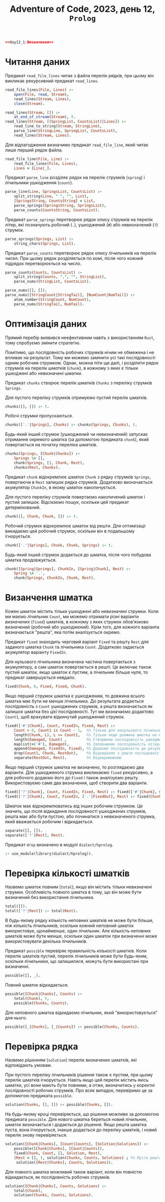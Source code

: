 #+title: Adventure of Code, 2023, день 12, =Prolog=

#+begin_src prolog :noweb yes :tangle day12_1.pl
  <<day12_1:Визначення>>
#+end_src

* Читання даних

Предикат ~read_file_lines~ читає з файла перелік рядків, при цьому він викликає рекурсивний предикат
~read_lines~.

#+begin_src prolog :noweb-ref day12_1:Визначення
  read_file_lines(File, Lines) :- 
      open(File, read, Stream),
      read_lines(Stream, Lines),
      close(Stream).

  read_lines(Stream, []) :-
      at_end_of_stream(Stream), !.
  read_lines(Stream, [(SpringList, CountsList)|Lines]) :-
      read_line_to_string(Stream, StringLine),
      parse_line(StringLine, SpringList, CountsList),
      read_lines(Stream, Lines).
#+end_src

Для відлагодження визначимо предикат ~read_file_line~, який читає лише перший рядок файла.

#+begin_src prolog :noweb-ref day12_1:Визначення
  read_file_line(File, Line) :-
      read_file_lines(File, Lines),
      Lines = [Line|_].
#+end_src

Предикат ~parse_line~ розділяє рядок на перелік струмків (=spring=) і лічильники ушкодження (=count=).

#+begin_src prolog :noweb-ref day12_1:Визначення
  parse_line(Line, SpringsList, CountsList) :-
      split_string(Line, " ", "", List),
      [SpringsString, CountsString] = List,
      parse_springs(SpringsString, SpringsList),
      parse_counts(CountsString, CountsList).
#+end_src

Предикат ~parse_springs~ перетворює рядок опису струмків на перелік літер, які позначують робочий (~.~),
ушкоджений (~#~) або невизначений (~?~) струмок.

#+begin_src prolog :noweb-ref day12_1:Визначення
  parse_springs(Springs, List) :-
      string_chars(Springs, List).
#+end_src

Предикат ~parse_counts~ перетворює рядок опису лічильників на перелік чисел. При цьому рядок розділяється
по комі, після чого кожний підрядок перетворюється на число.

#+begin_src prolog :noweb-ref day12_1:Визначення
  parse_counts(Counts, CountsList) :-
      split_string(Counts, ",", "", StringList),
      parse_nums(StringList, CountsList).

  parse_nums([], []).
  parse_nums([StringCount|StringTail], [NumCount|NumTail]) :-
      atom_number(StringCount, NumCount),
      parse_nums(StringTail, NumTail).
#+end_src

* COMMENT Розмноження даних

Розмножимо перелік струмків.

#+begin_src prolog :noweb-ref day12_1:Визначення
  copy_springs(0, _, Springs, Springs).
  copy_springs(N, Springs, Copy, Extension) :-
      N1 is N - 1,
      append(Copy, ['?'], S1),
      append(S1, Springs, S2),
      copy_springs(N1, Springs, S2, Extension).
#+end_src

Розмножимо перелік лічильників.

#+begin_src prolog :noweb-ref day12_1:Визначення
  copy_counts(0, _, Counts, Counts).
  copy_counts(N, Counts, Copy, Extension) :-
      N1 is N - 1,
      append(Copy, Counts, C1),
      copy_counts(N1, Counts, C1, Extension).
#+end_src

* Оптимізація даних

Прямий перебір виявився неефективним навіть з використанням =Rust=, тому спробуємо змінити стратегію.

Помітимо, що послідовність робочих струмків нічим не обмежена і не впливає на результат. Тому ми можемо
замінити усі такі послідовності одним робочим струмком. Однак, можна піти ще далі, і розділити рядок
струмків на перелік /шматків/ (=chunk=), в кожному з яких є тільки ушкоджені або невизначені шматки.

Предикат ~chunks~ створює перелік шматків ~Chunks~ з переліку струмків ~Springs~.

Для пустого переліку струмків отримуємо пустий перелік шматків.

#+begin_src prolog :noweb-ref day12_1:Визначення
  chunks([], []) :- !.
#+end_src

Робочі струмки пропускаються.

#+begin_src prolog :noweb-ref day12_1:Визначення
  chunks(['.'|Springs], Chunks) :- chunks(Springs, Chunks), !.
#+end_src

Будь-який інший струмок (ушкоджений чи невизначений) запускає отримання окремого шматка (за допомогою
предиката ~chunk~), який повертається на початку переліка шматків.

#+begin_src prolog :noweb-ref day12_1:Визначення
  chunks(Springs, [Chunk|Chunks]) :-
      Springs \= [],
      chunk(Springs, [], Chunk, Rest),
      chunks(Rest, Chunks).
#+end_src

Предикат ~chunk~ відокремлює шматок ~Chunk~ з рядку струмків ~Springs~, повертаючи в ~Rest~ залишок рядка
струмків. Додатково визначається акумулятор ~ChunkIn~, в якому шматок накопичується.

Для пустого переліку струмків повертаємо накопичений шматок і пустий залишок. Відсікаємо пошук, оскільки
цей предикат детермінований.

#+begin_src prolog :noweb-ref day12_1:Визначення
  chunk([], Chunk, Chunk, []) :- !.
#+end_src

Робочий струмок відокремлює шматок від решти. Для оптимізаціі викидаємо цей робочий струмок, оскільки він
в подальшому ігнорується.

#+begin_src prolog :noweb-ref day12_1:Визначення
  chunk(['.'|Springs], Chunk, Chunk, Springs) :- !.
#+end_src

Будь-який інший струмок додається до шматка, після чого побудова шматка продовжується.

#+begin_src prolog :noweb-ref day12_1:Визначення
  chunk([Spring|Springs], ChunkIn, [Spring|Chunk], Rest) :-
      Spring \= '.',
      chunk(Springs, ChunkIn, Chunk, Rest).
#+end_src

* Визанчення шматка

Кожен шматок містить тільки ушкоджені або невизначені струмки. Коли ми маємо лічильник ~Count~, ми можемо
отримати різні варіанти /визначених/ (=fixed=) шматків, в кожному з яких струмок обов'язково визначений
(робочий або ушкоджений). Крім того, для кожного варіанта визначається "решта", яка потім аналізується
окремо.

Предикат ~fixed~ знаходить черговий варіант ~Fixed~ та решту ~Rest~ для заданого шматка ~Chunk~ та
лічильника ~Count~. Додатково задається акумулятор варіанту ~FixedIn~.

Для нульового лічильника визначена частина повертається з акумулятору, а сам шматок повертається в
решті. Це включає також пустий шматок, якщо шматок є пустим, а лічильник більше нуля, то предикат
завершується невдало.

#+begin_src prolog :noweb-ref day12_1:Визначення
  fixed(Chunk, 0, Fixed, Fixed, Chunk).
#+end_src

Якщо перший струмок шматка є ушкодженим, то довжина всього шматка має бути не менше лічильника. До
результата додається послідовність з ~Count~ ушкоджених струмків, а решта визначається як залишок шматка
без цієї послідовності. Тут ми визначаємо додактово ~Count1~, щоб врахувати відкинутий ушкоджений
струмок.

#+begin_src prolog :noweb-ref day12_1:Визначення
  fixed(['#'|Chunk], Count, FixedIn, Fixed, Rest) :-
      Count > 0, Count1 is Count - 1,  %% Тільки для ненульового лічильника відкидаємо перший струмок
      length(Chunk, L), L >= Count1,   %% Тільки якщо довжина шматка не менше лічильника
      length(Damaged, Count) ,         %% Створюємо послідовність ушкоджених струмков ~Damaged~
      maplist(=('#'), Damaged),        %% Заповнюємо послідовність літерами
      append(Damaged, FixedIn, Fixed), %% Додаємо послідовність до результата
      drop(Count1, Chunk, RestOut),    %% Відкидаємо з решти послідовність
      separate(RestOut, Rest).         %% Відокремлюємо
#+end_src

Якщо перший струмок шматка не визначено, то розглядаємо два варіанти. Для ушкодженого струмка викликаємо
~fixed~ рекурсивно, а для робочого додаємо його до ~Fixed~ і також аналізуємо решту. Використовуємо саме
два визначення, щоб створити два варіанти.

#+begin_src prolog :noweb-ref day12_1:Визначення
  fixed(['?'|Chunk], Count, FixedIn, Fixed, Rest) :- fixed(['#'|Chunk], Count, FixedIn, Fixed, Rest).
  fixed(['?'|Chunk], Count, FixedIn, ['.'|FixedOut], Rest) :- fixed(Chunk, Count, FixedIn, FixedOut, Rest).
#+end_src

Шматок має відокремлюватись від інших робочим струмком. Це значить, що після відкидання послідовності
ушкоджених струмків, решта має або бути пустою, або починатися з невизначеного струмка, який вважається
робочим і відкидається.

#+begin_src prolog :noweb-ref day12_1:Визначення
  separate([], []).
  separate(['?'|Rest], Rest).
#+end_src

Предикат ~drop~ визначено в модулі ~dialect/hprolog~.

#+begin_src prolog :noweb-ref day12_1:Визначення
  :- use_module(library(dialect/hprolog)).
#+end_src

* Перевірка кількості шматків

Назвемо шматок /повним/ (=total=), якщо він містить тільки невизначені струмки. Особливість повного
шматка в тому, що він може бути визначений без використання лічильника.

#+begin_src prolog :noweb-ref day12_1:Визначення
  total([]).
  total(['?'|Rest]) :- total(Rest).
#+end_src

В будь-якому рядку кількість неповних шматків не може бути більше, ніж кількість лічильників, оскільки
кожний неповний шматок використовує, щонайменше, один лічильник. Але кількість неповних шматків може бути
менше, оскільки один шматок при визначенні може використовувати декілька лічильників.

Предикат ~possible~ перевіряє правильність кількості шматків. Коли перелік шматків пустий, перелік
лічильників може бути будь-яким, оскільки лічильники, що залишилися, можуть бути використані при визначенні.

#+begin_src prolog :noweb-ref day12_1:Визначення
  possible([], _).
#+end_src

Повний шматок відкидається.

#+begin_src prolog :noweb-ref day12_1:Визначення
  possible([Chunk|Chunks], Counts) :-
      total(Chunk), !,
      possible(Chunks, Counts).
#+end_src

Для неповного шматка відкидаємо лічильник, який "використовується" для нього.

#+begin_src prolog :noweb-ref day12_1:Визначення
  possible([_|Chunks], [_|Counts]) :- possible(Chunks, Counts).
#+end_src

* Перевірка рядка

Назвемо /рішенням/ (=solution=) перелік визначених шматків, які відповідають умовам.

При пустого переліку лічильників рішення також є пустим, при цьому перелік шматків ігнорується. Навіть
якщо цей перелік містить якісь шматки, усі вони мають бути повними, а отже, визначитись у коректні
послідовності робочих струмків. Про всяк випадок, перевіримо це за допомогою предиката ~possible~.

#+begin_src prolog :noweb-ref day12_1:Визначення
  solution(Chunks, [], []) :- possible(Chunks, []).
#+end_src

На будь-якому кроці перевіряється, що рішення можливе за допомогою предиката ~possible~. Для нового
шматка береться новий лічильник, шматок визначається і додається до рішення. Якщо решта шматка пуста,
вона ігнорується, інакше додається до переліку шматків, і новий перелік знову перевіряється.

#+begin_src prolog :noweb-ref day12_1:Визначення
  solution([Chunk|Chunks], [Count|Counts], [Solution|Solutions]) :-
      possible([Chunk|Chunks], [Count|Counts]),
      fixed(Chunk, Count, [], Solution, Rest),
      (Rest = [], !, solution(Chunks, Counts, Solutions) ; %% Пуста решта ігнорується
       solution([Rest|Chunks], Counts, Solutions)).
#+end_src

Для повного шматка можливий також варіант, коли він повністю відкидається, як послідовність робочих
струмків.

#+begin_src prolog :noweb-ref day12_1:Визначення
  solution([Chunk|Chunks], Counts, Solutions) :-
      total(Chunk),
      solution(Chunks, Counts, Solutions).
#+end_src

* COMMENT Перевірка переліку джерел

Предикат ~proper_line~ перевіряє джерело відповідно до лічильників. Перевірка суттєво залежить від
поточного режиму, який позначається знаком крапки (~.~) для /робочого режима/ (=operational mode=) і
знаком хеша (~#~) для режима ушкодження (=damage mode=).

Для пустого переліка струмків в робочому режимі перелік лічильників має бути пустим, а в режимі
ушкодження містити рівно один нульовий лічильник.

#+begin_src prolog :noweb-ref day12_1:Визначення
  proper_line('.', [], [], 1):-!.
  proper_line('#', [], [0], 1):-!.
#+end_src

Для непустого переліку струмків отримуємо чотири комбінації поточного режиму і першого струмка в
переліку.

В робочому режимі робочий струмок пропускається.

#+begin_src prolog :noweb-ref day12_1:Визначення
  proper_line('.', ['.'|Springs], Counts, N) :-
      proper_line('.', Springs, Counts, N),!.
#+end_src

Ушкоджений струмок зменшує черговий лічильник (який має бути більше ~0~) і переводить в режим ушкодження.

#+begin_src prolog :noweb-ref day12_1:Визначення
  proper_line('.', ['#'|Springs], [Count|Counts], N) :-
      Count > 0,
      Count1 is Count - 1,
      proper_line('#', Springs, [Count1|Counts], N).
#+end_src

В режимі ушкодження робочий струмок видаляє з переліка лічильників черговий лічильник (який має
дорівнювати ~0~) і переходить в робочий режим.

#+begin_src prolog :noweb-ref day12_1:Визначення
  proper_line('#', ['.'|Springs], [Count|Counts], N) :-
      Count =:= 0,
      proper_line('.', Springs, Counts, N),!.
#+end_src

В режимі ушкодження ушкоджений струмок зменшує черговий лічильник.

#+begin_src prolog :noweb-ref day12_1:Визначення
  proper_line('#', ['#'|Springs], [Count|Counts], N) :-
      Count1 is Count - 1,
      proper_line('#', Springs, [Count1|Counts], N),!.
#+end_src

Для невизначених знаків отримаємо кількість рішень для робочого і ушкодженого струмка і складемо їх
разом.

#+begin_src prolog :noweb-ref day12_1:Визначення
  proper_line(Mode, ['?'|Springs], Counts, N) :-
      proper_line(Mode, ['.'|Springs], Counts, N1),
      proper_line(Mode, ['#'|Springs], Counts, N2),
      N is N1 + N2,!.
#+end_src

Будь-яка інша комбінація призводить до невдачі.

#+begin_src prolog :noweb-ref day12_1:Визначення
  proper_line(_, _, _, 0):-!.
#+end_src

Предикат ~proper_lines~ перевіряє усі рядки.

#+begin_src prolog :noweb-ref day12_1:Визначення
  proper_lines([], 0).
  proper_lines([[Springs, Counts]|Lines], N) :-
      copy_springs(4, Springs, Springs, SpringsCopy),
      copy_counts(4, Counts, Counts, CountsCopy),
      writeln(SpringsCopy),
      writeln(CountsCopy),
      proper_line('.', SpringsCopy, CountsCopy, N1),
      writeln(N1),
      proper_lines(Lines, N2) ,
      N is N1 + N2.
#+end_src
* COMMENT Пошук рішень


Нехай предикат ~solutions~ знайде усі рядки струмків, які задовольняють заданим зразкам.

Коли перелік лічильників пустий, то можливі наступні варіанти:

- перелік струмків пустий;
- перелік струмків містить тільки робочі або невизначені ключі.

#+begin_src prolog :noweb-ref day12_1:Визначення
  solutions([], []).
  solutions(['.'|S], []) :- solutions(S, []).
  solutions(['?'|S], []) :- solutions(S, []).
#+end_src

Нехай предикат ~slice~ 
